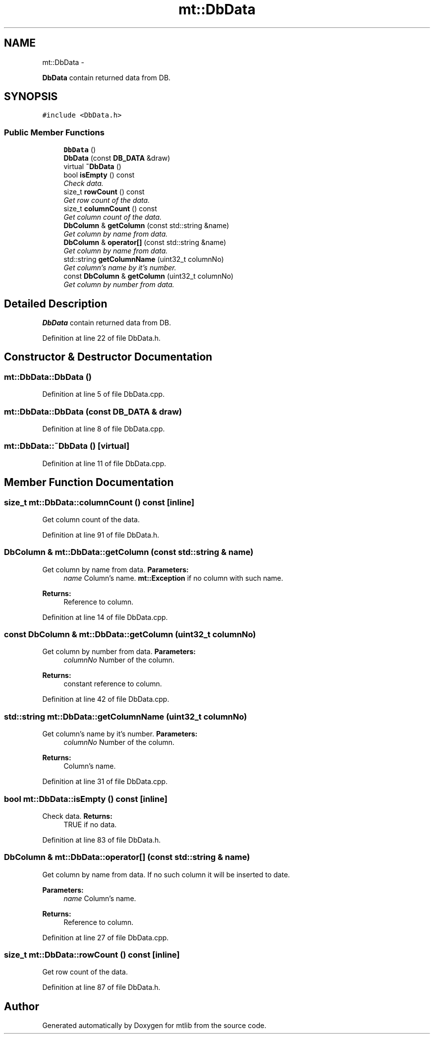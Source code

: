 .TH "mt::DbData" 3 "Fri Jan 21 2011" "mtlib" \" -*- nroff -*-
.ad l
.nh
.SH NAME
mt::DbData \- 
.PP
\fBDbData\fP contain returned data from DB.  

.SH SYNOPSIS
.br
.PP
.PP
\fC#include <DbData.h>\fP
.SS "Public Member Functions"

.in +1c
.ti -1c
.RI "\fBDbData\fP ()"
.br
.ti -1c
.RI "\fBDbData\fP (const \fBDB_DATA\fP &draw)"
.br
.ti -1c
.RI "virtual \fB~DbData\fP ()"
.br
.ti -1c
.RI "bool \fBisEmpty\fP () const "
.br
.RI "\fICheck data. \fP"
.ti -1c
.RI "size_t \fBrowCount\fP () const "
.br
.RI "\fIGet row count of the data. \fP"
.ti -1c
.RI "size_t \fBcolumnCount\fP () const "
.br
.RI "\fIGet column count of the data. \fP"
.ti -1c
.RI "\fBDbColumn\fP & \fBgetColumn\fP (const std::string &name)"
.br
.RI "\fIGet column by name from data. \fP"
.ti -1c
.RI "\fBDbColumn\fP & \fBoperator[]\fP (const std::string &name)"
.br
.RI "\fIGet column by name from data. \fP"
.ti -1c
.RI "std::string \fBgetColumnName\fP (uint32_t columnNo)"
.br
.RI "\fIGet column's name by it's number. \fP"
.ti -1c
.RI "const \fBDbColumn\fP & \fBgetColumn\fP (uint32_t columnNo)"
.br
.RI "\fIGet column by number from data. \fP"
.in -1c
.SH "Detailed Description"
.PP 
\fBDbData\fP contain returned data from DB. 
.PP
Definition at line 22 of file DbData.h.
.SH "Constructor & Destructor Documentation"
.PP 
.SS "mt::DbData::DbData ()"
.PP
Definition at line 5 of file DbData.cpp.
.SS "mt::DbData::DbData (const \fBDB_DATA\fP & draw)"
.PP
Definition at line 8 of file DbData.cpp.
.SS "mt::DbData::~DbData ()\fC [virtual]\fP"
.PP
Definition at line 11 of file DbData.cpp.
.SH "Member Function Documentation"
.PP 
.SS "size_t mt::DbData::columnCount () const\fC [inline]\fP"
.PP
Get column count of the data. 
.PP
Definition at line 91 of file DbData.h.
.SS "\fBDbColumn\fP & mt::DbData::getColumn (const std::string & name)"
.PP
Get column by name from data. \fBParameters:\fP
.RS 4
\fIname\fP Column's name.  \fBmt::Exception\fP if no column with such name.
.RE
.PP
\fBReturns:\fP
.RS 4
Reference to column. 
.RE
.PP

.PP
Definition at line 14 of file DbData.cpp.
.SS "const \fBDbColumn\fP & mt::DbData::getColumn (uint32_t columnNo)"
.PP
Get column by number from data. \fBParameters:\fP
.RS 4
\fIcolumnNo\fP Number of the column.
.RE
.PP
\fBReturns:\fP
.RS 4
constant reference to column. 
.RE
.PP

.PP
Definition at line 42 of file DbData.cpp.
.SS "std::string mt::DbData::getColumnName (uint32_t columnNo)"
.PP
Get column's name by it's number. \fBParameters:\fP
.RS 4
\fIcolumnNo\fP Number of the column.
.RE
.PP
\fBReturns:\fP
.RS 4
Column's name. 
.RE
.PP

.PP
Definition at line 31 of file DbData.cpp.
.SS "bool mt::DbData::isEmpty () const\fC [inline]\fP"
.PP
Check data. \fBReturns:\fP
.RS 4
TRUE if no data. 
.RE
.PP

.PP
Definition at line 83 of file DbData.h.
.SS "\fBDbColumn\fP & mt::DbData::operator[] (const std::string & name)"
.PP
Get column by name from data. If no such column it will be inserted to date.
.PP
\fBParameters:\fP
.RS 4
\fIname\fP Column's name.
.RE
.PP
\fBReturns:\fP
.RS 4
Reference to column. 
.RE
.PP

.PP
Definition at line 27 of file DbData.cpp.
.SS "size_t mt::DbData::rowCount () const\fC [inline]\fP"
.PP
Get row count of the data. 
.PP
Definition at line 87 of file DbData.h.

.SH "Author"
.PP 
Generated automatically by Doxygen for mtlib from the source code.
